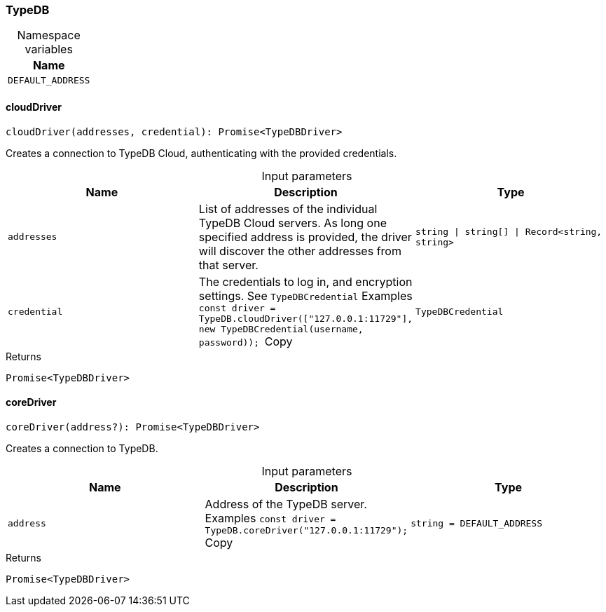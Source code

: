 [#_TypeDB]
=== TypeDB

[caption=""]
.Namespace variables
// tag::enum_constants[]
[cols=""]
[options="header"]
|===
|Name
a| `DEFAULT_ADDRESS`
|===
// end::enum_constants[]

// tag::methods[]
[#_TypeDB_cloudDriver__addresses_string__string____Record_string__string___credential_TypeDBCredential]
==== cloudDriver

[source,nodejs]
----
cloudDriver(addresses, credential): Promise<TypeDBDriver>
----

Creates a connection to TypeDB Cloud, authenticating with the provided credentials.

[caption=""]
.Input parameters
[cols=",,"]
[options="header"]
|===
|Name |Description |Type
a| `addresses` a| List of addresses of the individual TypeDB Cloud servers. As long one specified address is provided, the driver will discover the other addresses from that server. a| `string \| string[] \| Record<string, string>`
a| `credential` a| The credentials to log in, and encryption settings. See ``TypeDBCredential``
Examples
``const driver = TypeDB.cloudDriver(["127.0.0.1:11729"], new TypeDBCredential(username, password));
``Copy a| `TypeDBCredential`
|===

[caption=""]
.Returns
`Promise<TypeDBDriver>`

[#_TypeDB_coreDriver__address_string__DEFAULT_ADDRESS]
==== coreDriver

[source,nodejs]
----
coreDriver(address?): Promise<TypeDBDriver>
----

Creates a connection to TypeDB.

[caption=""]
.Input parameters
[cols=",,"]
[options="header"]
|===
|Name |Description |Type
a| `address` a| Address of the TypeDB server.
Examples
``const driver = TypeDB.coreDriver("127.0.0.1:11729");
``Copy a| `string = DEFAULT_ADDRESS`
|===

[caption=""]
.Returns
`Promise<TypeDBDriver>`

// end::methods[]

